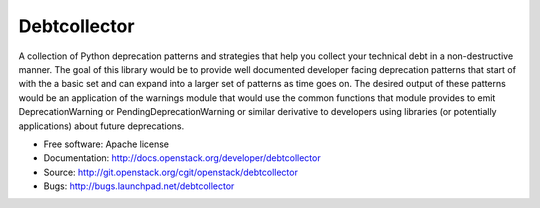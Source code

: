 Debtcollector
=============

.. image:: https://img.shields.io/pypi/v/debtcollector.svg
    :target: https://pypi.python.org/pypi/debtcollector/
    :alt: Latest Version

.. image:: https://img.shields.io/pypi/dm/debtcollector.svg
    :target: https://pypi.python.org/pypi/debtcollector/
    :alt: Downloads

A collection of Python deprecation patterns and strategies that help you
collect your technical debt in a non-destructive manner. The goal of this
library would be to provide well documented developer facing deprecation
patterns that start of with the a basic set and can expand into a larger
set of patterns as time goes on. The desired output of these patterns would
be an application of the warnings module that would use the common functions
that module provides to emit DeprecationWarning or PendingDeprecationWarning
or similar derivative to developers using libraries (or potentially
applications) about future deprecations.


* Free software: Apache license
* Documentation: http://docs.openstack.org/developer/debtcollector
* Source: http://git.openstack.org/cgit/openstack/debtcollector
* Bugs: http://bugs.launchpad.net/debtcollector
